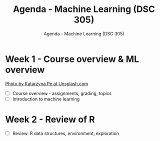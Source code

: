#+TITLE:Agenda - Machine Learning (DSC 305) 
#+AUTHOR:Agenda - Machine Learning (DSC 305) 
#+STARTUP:overview hideblocks indent
#+OPTIONS: toc:nil num:nil ^:nil
#+PROPERTY: header-args:R :session *R* :results: output :exports both :noweb yes
* Week 1 - Course overview & ML overview
#+attr_html: :width 500px
[[../img/cover.jpg]]

[[https://unsplash.com/@kasiape][Photo by Katarzyna Pe at Unsplash.com]]

- [ ] Course overview - assignments, grading, topics
- [ ] Introduction to machine learning
  
* Week 2 - Review of R
#+attr_html: :width 200px
[[../img/0_rlogo.svg]]

- [ ] Review: R data structures, environment, exploration
  
 

    
